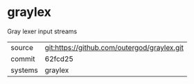 * graylex

Gray lexer input streams

|---------+---------------------------------------------|
| source  | git:https://github.com/outergod/graylex.git |
| commit  | 62fcd25                                     |
| systems | graylex                                     |
|---------+---------------------------------------------|
